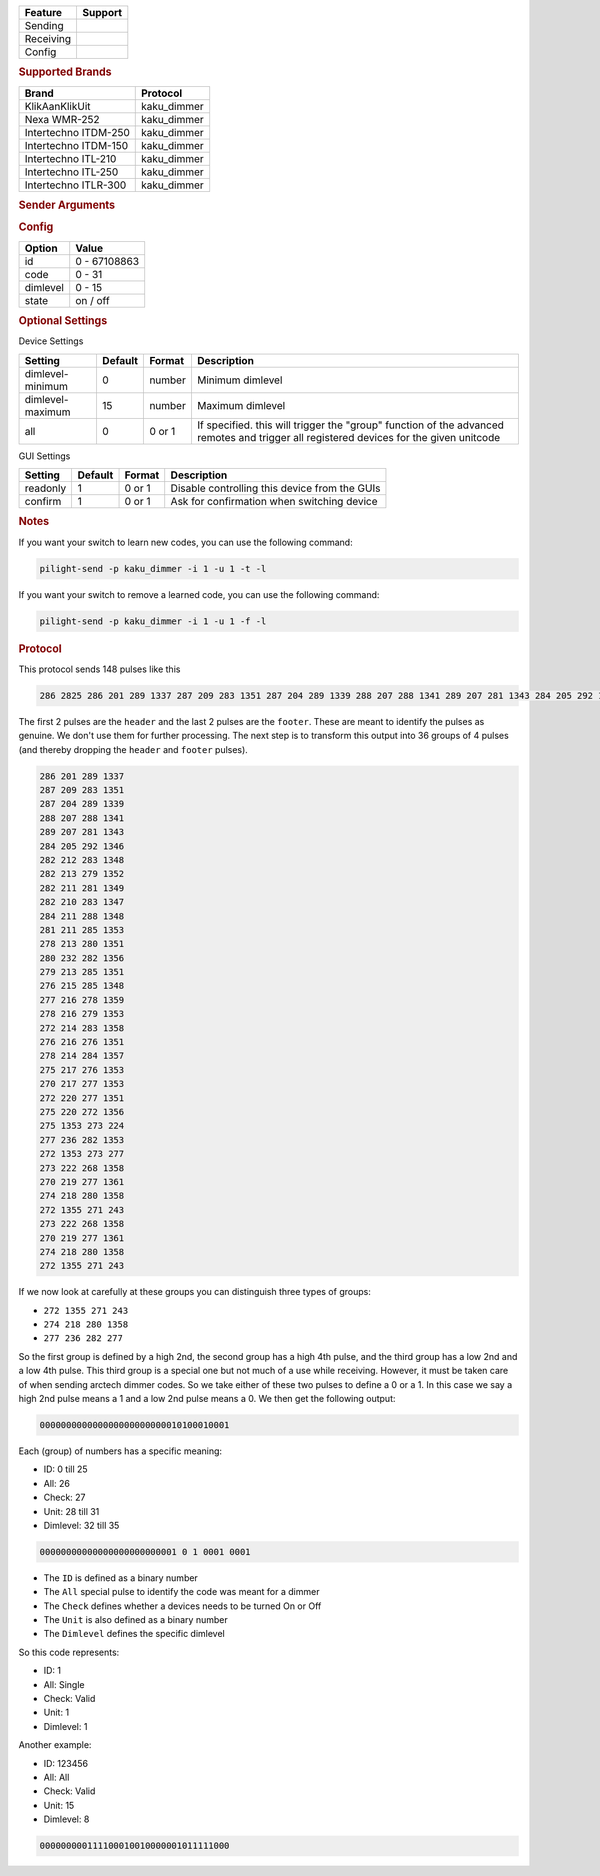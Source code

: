 .. |yes| image:: ../../../images/yes.png
.. |no| image:: ../../../images/no.png

.. role:: underline
   :class: underline

+------------------+-------------+
| **Feature**      | **Support** |
+------------------+-------------+
| Sending          | |yes|       |
+------------------+-------------+
| Receiving        | |yes|       |
+------------------+-------------+
| Config           | |yes|       |
+------------------+-------------+

.. rubric:: Supported Brands

+----------------------+--------------+
| **Brand**            | **Protocol** |
+----------------------+--------------+
| KlikAanKlikUit       | kaku_dimmer  |
+----------------------+--------------+
| Nexa WMR-252         | kaku_dimmer  |
+----------------------+--------------+
| Intertechno ITDM-250 | kaku_dimmer  |
+----------------------+--------------+
| Intertechno ITDM-150 | kaku_dimmer  |
+----------------------+--------------+
| Intertechno ITL-210  | kaku_dimmer  |
+----------------------+--------------+
| Intertechno ITL-250  | kaku_dimmer  |
+----------------------+--------------+
| Intertechno ITLR-300 | kaku_dimmer  |
+----------------------+--------------+

.. rubric:: Sender Arguments

.. code-block:: console
   :linenos:

   -u --unit=unit             control a device with this unit code
   -i --id=id                 control a device with this id
   -a --all                   send command to all devices with this id
   -d --dimlevel=dimlevel     send a specific dimlevel
   -l --learn                 send multiple streams so dimmer can learn

.. rubric:: Config

.. code-block:: json
   :linenos:

   {
     "devices": {
       "dimmer": {
         "protocol": [ "kaku_dimmer" ],
         "id": [{
           "id": 100,
           "unit": 0
         }],
         "state": "off",
         "dimlevel": 15
       }
     },
     "gui": {
       "dimmer": {
         "name": "Dimmer",
         "group": [ "Living" ],
         "media": [ "all" ]
       }
     }
   }

+------------------+-----------------+
| **Option**       | **Value**       |
+------------------+-----------------+
| id               | 0 - 67108863    |
+------------------+-----------------+
| code             | 0 - 31          |
+------------------+-----------------+
| dimlevel         | 0 - 15          |
+------------------+-----------------+
| state            | on / off        |
+------------------+-----------------+

.. rubric:: Optional Settings

:underline:`Device Settings`

+--------------------+-------------+------------+-------------------------------------------------+
| **Setting**        | **Default** | **Format** | **Description**                                 |
+--------------------+-------------+------------+-------------------------------------------------+
| dimlevel-minimum   | 0           | number     | Minimum dimlevel                                |
+--------------------+-------------+------------+-------------------------------------------------+
| dimlevel-maximum   | 15          | number     | Maximum dimlevel                                |
+--------------------+-------------+------------+-------------------------------------------------+
| all                | 0           | 0 or 1     | If specified. this will trigger the "group"     |
|                    |             |            | function of the advanced remotes and trigger    |
|                    |             |            | all registered devices for the given unitcode   |
+--------------------+-------------+------------+-------------------------------------------------+

:underline:`GUI Settings`

+----------------------+-------------+------------+-----------------------------------------------------------+
| **Setting**          | **Default** | **Format** | **Description**                                           |
+----------------------+-------------+------------+-----------------------------------------------------------+
| readonly             | 1           | 0 or 1     | Disable controlling this device from the GUIs             |
+----------------------+-------------+------------+-----------------------------------------------------------+
| confirm              | 1           | 0 or 1     | Ask for confirmation when switching device                |
+----------------------+-------------+------------+-----------------------------------------------------------+

.. rubric:: Notes

If you want your switch to learn new codes, you can use the following command:

.. code-block:: console

   pilight-send -p kaku_dimmer -i 1 -u 1 -t -l

If you want your switch to remove a learned code, you can use the following command:

.. code-block:: console

   pilight-send -p kaku_dimmer -i 1 -u 1 -f -l

.. rubric:: Protocol

This protocol sends 148 pulses like this

.. code-block:: console

   286 2825 286 201 289 1337 287 209 283 1351 287 204 289 1339 288 207 288 1341 289 207 281 1343 284 205 292 1346 282 212 283 1348 282 213 279 1352 282 211 281 1349 282 210 283 1347 284 211 288 1348 281 211 285 1353 278 213 280 1351 280 232 282 1356 279 213 285 1351 276 215 285 1348 277 216 278 1359 278 216 279 1353 272 214 283 1358 276 216 276 1351 278 214 284 1357 275 217 276 1353 270 217 277 1353 272 220 277 1351 275 220 272 1356 275 1353 273 224 277 236 282 1355 272 1353 273 233 273 222 268 1358 270 219 277 1361 274 218 280 1358 272 1355 271 243 273 222 268 1358 270 219 277 1361 274 218 280 1358 272 1355 271 243 251 11302

The first 2 pulses are the ``header`` and the last 2 pulses are the ``footer``.
These are meant to identify the pulses as genuine. We don't use them for further processing.
The next step is to transform this output into 36 groups of 4 pulses (and thereby dropping the ``header`` and ``footer`` pulses).

.. code-block:: console

   286 201 289 1337
   287 209 283 1351
   287 204 289 1339
   288 207 288 1341
   289 207 281 1343
   284 205 292 1346
   282 212 283 1348
   282 213 279 1352
   282 211 281 1349
   282 210 283 1347
   284 211 288 1348
   281 211 285 1353
   278 213 280 1351
   280 232 282 1356
   279 213 285 1351
   276 215 285 1348
   277 216 278 1359
   278 216 279 1353
   272 214 283 1358
   276 216 276 1351
   278 214 284 1357
   275 217 276 1353
   270 217 277 1353
   272 220 277 1351
   275 220 272 1356
   275 1353 273 224
   277 236 282 1353
   272 1353 273 277
   273 222 268 1358
   270 219 277 1361
   274 218 280 1358
   272 1355 271 243
   273 222 268 1358
   270 219 277 1361
   274 218 280 1358
   272 1355 271 243

If we now look at carefully at these groups you can distinguish three types of groups:

- ``272 1355 271 243``
- ``274 218 280 1358``
- ``277 236 282 277``

So the first group is defined by a high 2nd, the second group has a high 4th pulse,
and the third group has a low 2nd and a low 4th pulse.
This third group is a special one but not much of a use while receiving.
However, it must be taken care of when sending arctech dimmer codes.
So we take either of these two pulses to define a 0 or a 1.
In this case we say a high 2nd pulse means a 1 and a low 2nd pulse means a 0.
We then get the following output:

.. code-block:: console

   000000000000000000000000010100010001

Each (group) of numbers has a specific meaning:

- ID: 0 till 25
- All: 26
- Check: 27
- Unit: 28 till 31
- Dimlevel: 32 till 35

.. code-block:: console

   00000000000000000000000001 0 1 0001 0001

- The ``ID`` is defined as a binary number
- The ``All`` special pulse to identify the code was meant for a dimmer
- The ``Check`` defines whether a devices needs to be turned On or Off
- The ``Unit`` is also defined as a binary number
- The ``Dimlevel`` defines the specific dimlevel

So this code represents:

- ID: 1
- All: Single
- Check: Valid
- Unit: 1
- Dimlevel: 1

Another example:

- ID: 123456
- All: All
- Check: Valid
- Unit: 15
- Dimlevel: 8

.. code-block:: console

   000000000111100010010000001011111000